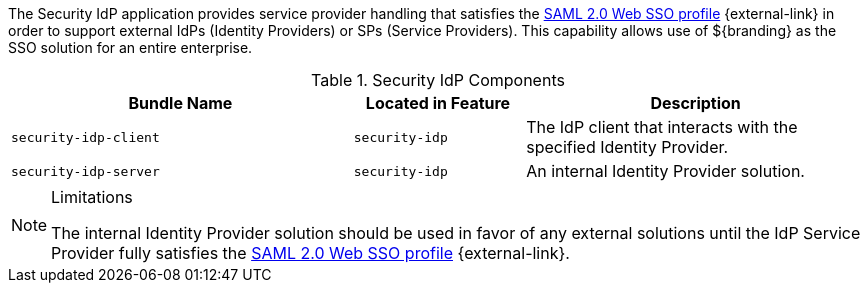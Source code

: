 :type: securityIdp
:status: published
:title: Security IdP
:link: {integrating-prefix}encryption_service
:order: 01

The Security IdP application provides service provider handling that satisfies the http://docs.oasis-open.org/security/saml/v2.0/saml-profiles-2.0-os.pdf[SAML 2.0 Web SSO profile] {external-link} in order to support external IdPs (Identity Providers) or SPs (Service Providers).
This capability allows use of ${branding} as the SSO solution for an entire enterprise.

.Security IdP Components
[cols="2m,1m,2", options="header"]
|===

|Bundle Name
|Located in Feature
|Description

|security-idp-client
|security-idp
|The IdP client that interacts with the specified Identity Provider.

|security-idp-server
|security-idp
|An internal Identity Provider solution.

|===

.Limitations
[NOTE]
====
The internal Identity Provider solution should be used in favor of any external solutions until the IdP Service Provider fully satisfies the https://docs.oasis-open.org/security/saml/v2.0/saml-profiles-2.0-os.pdf[SAML 2.0 Web SSO profile] {external-link}.
====
